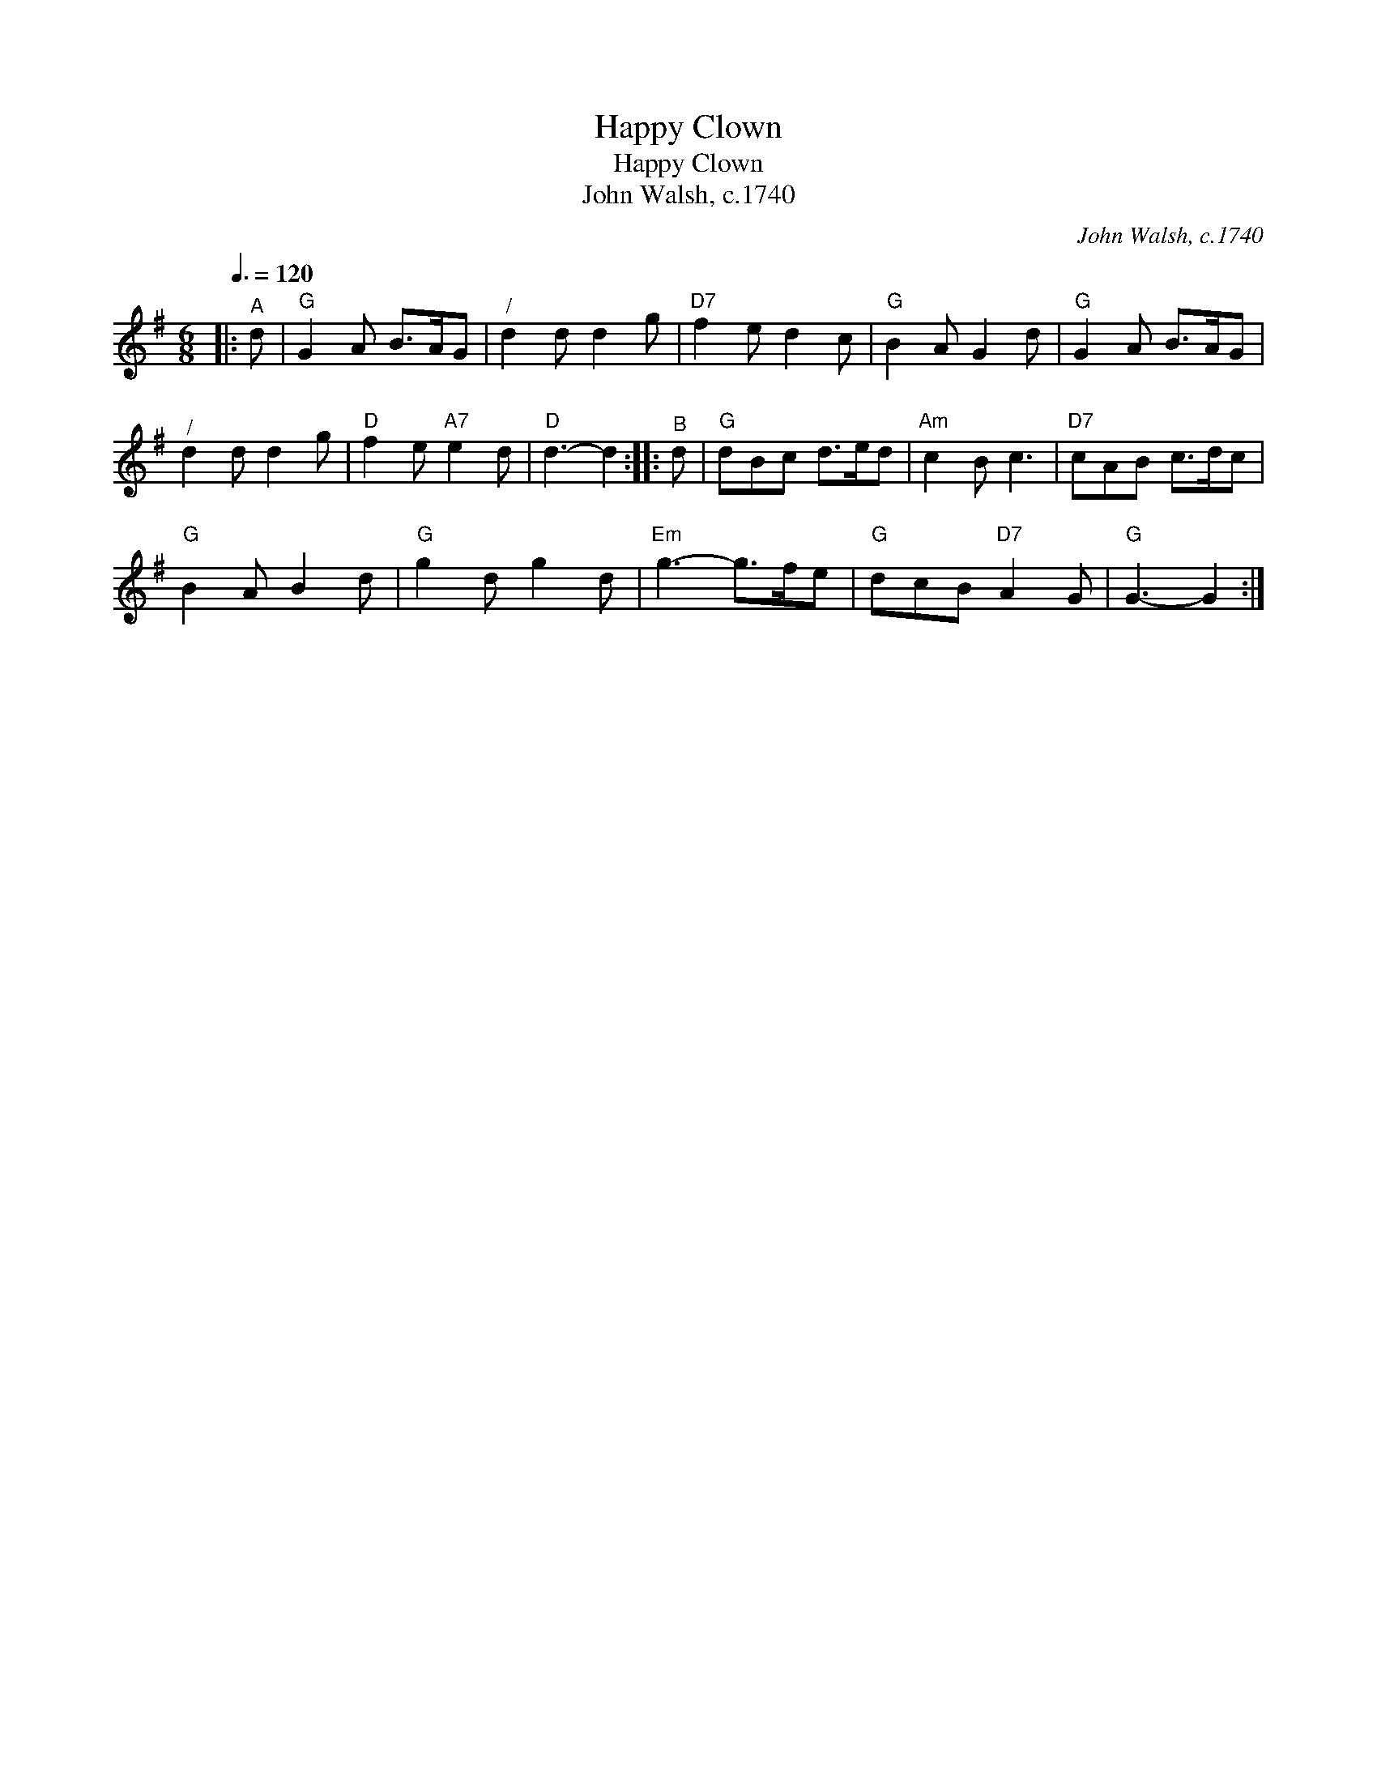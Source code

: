 X:1
T:Happy Clown
T:Happy Clown
T:John Walsh, c.1740
C:John Walsh, c.1740
L:1/8
Q:3/8=120
M:6/8
K:G
V:1 treble 
V:1
|:"^A" d |"G" G2 A B>AG |"^/" d2 d d2 g |"D7" f2 e d2 c |"G" B2 A G2 d |"G" G2 A B>AG | %6
"^/" d2 d d2 g |"D" f2 e"A7" e2 d |"D" d3- d2 ::"^B" d |"G" dBc d>ed |"Am" c2 B c3 |"D7" cAB c>dc | %13
"G" B2 A B2 d |"G" g2 d g2 d |"Em" g3- g>fe |"G" dcB"D7" A2 G |"G" G3- G2 :| %18

